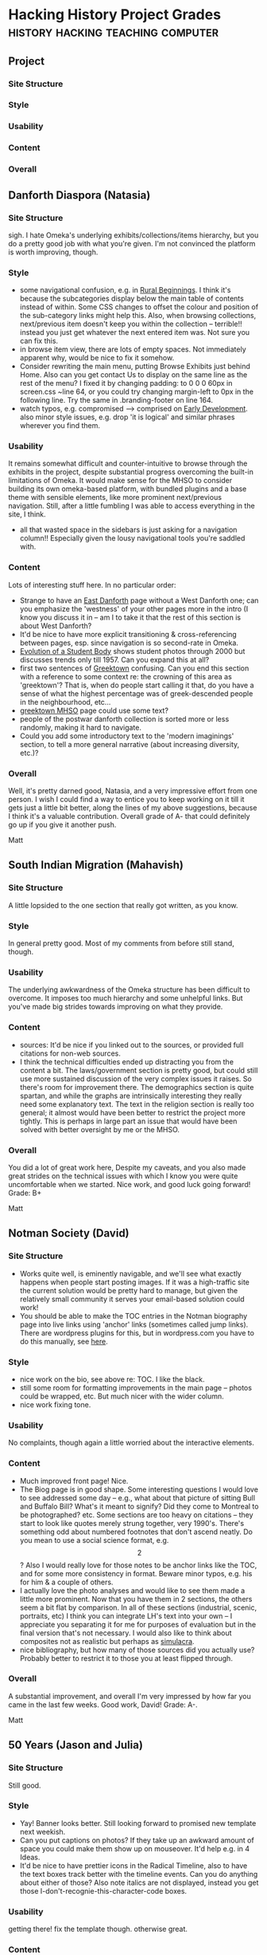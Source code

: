 * Hacking History Project Grades          :history:hacking:teaching:computer:
** Project
*** Site Structure
*** Style
*** Usability
*** Content
*** Overall
** Danforth Diaspora (Natasia)
*** Site Structure
sigh.  I hate Omeka's underlying exhibits/collections/items hierarchy, but you do a pretty good job with what you're given.  I'm not convinced the platform is worth improving, though.
*** Style
- some navigational confusion, e.g. in [[http://natasia-omeka.hackinghistory.ca/exhibits/show/rural-to-1939/notable-figures][Rural Beginnings]]. I think it's because the subcategories display below the main table of contents instead of within.  Some CSS changes to offset the colour and position of the sub-category links might help this. Also, when browsing collections, next/previous item doesn't keep you within the collection -- terrible!! instead you just get whatever the next entered item was.  Not sure you can fix this.
- in browse item view, there are lots of empty spaces.  Not immediately apparent why, would be nice to fix it somehow.  
- Consider rewriting the main menu, putting Browse Exhibits just behind Home. Also can you get contact Us to display on the same line as the rest of the menu? I fixed it by changing padding: to 0 0 0 60px in screen.css ~line 64, or you could try changing margin-left to 0px in the following line. Try the same in .branding-footer on line 164.
- watch typos, e.g. compromised --> comprised on [[http://natasia-omeka.hackinghistory.ca/exhibits/show/rural-to-1939/playter-estates-development/early-development][Early Development]].  also minor style issues, e.g. drop 'it is logical'  and similar phrases wherever you find them. 
*** Usability
It remains somewhat difficult and counter-intuitive to browse through the exhibits in the project, despite substantial progress overcoming the built-in limitations of Omeka.  It would make sense for the MHSO to consider building its own omeka-based platform, with bundled plugins and a base theme with sensible elements, like more prominent next/previous navigation.  Still, after a little fumbling I was able to access everything in the site, I think.  
- all that wasted space in the sidebars is just asking for a navigation column!! Especially given the lousy navigational tools you're saddled with.  
*** Content
Lots of interesting stuff here.  In no particular order:
- Strange to have an [[http://natasia-omeka.hackinghistory.ca/exhibits/show/rural-to-1939/east-danforth][East Danforth]] page without a West Danforth one; can you emphasize the 'westness' of your other pages more in the intro (I know you discuss it in  -- am I to take it that the rest of this section is about West Danforth?
- It'd be nice to have more explicit transitioning & cross-referencing between pages, esp. since navigation is so second-rate in Omeka.
- [[http://natasia-omeka.hackinghistory.ca/exhibits/show/1939-to-2000/danforth-tech/danforth-tech--evolution-of-a-][Evolution of a Student Body]] shows student photos through 2000 but discusses trends only till 1957. Can you expand this at all?
- first two sentences of [[http://natasia-omeka.hackinghistory.ca/exhibits/show/1939-to-2000/greektown][Greektown]] confusing. Can you end this section with a reference to some context re: the crowning of this area as 'greektown'? That is, when do people start calling it that, do you have a sense of what the highest percentage was of greek-descended people in the neighbourhood, etc...
- [[http://natasia-omeka.hackinghistory.ca/exhibits/show/1939-to-2000/greektown/mhso][greektown MHSO]] page could use some text?
- people of the postwar danforth collection is sorted more or less randomly, making it hard to navigate.
- Could you add some introductory text to the 'modern imaginings' section, to tell a more general narrative (about increasing diversity, etc.)?  
*** Overall
Well, it's pretty darned good, Natasia, and a very impressive effort from one person.  I wish I could find a way to entice you to keep working on it till it gets just a little bit better, along the lines of my above suggestions, because I think it's a valuable contribution.  Overall grade of A- that could definitely go up if you give it another push.  

Matt

** South Indian Migration (Mahavish)
*** Site Structure
A little lopsided to the one section that really got written, as you know.  
*** Style
In general pretty good. Most of my comments from before still stand, though. 
*** Usability
The underlying awkwardness of the Omeka structure has been difficult to overcome.  It imposes too much hierarchy and some unhelpful links.  But you've made big strides towards improving on what they provide.
*** Content
- sources: It'd be nice if you linked out to the sources, or provided full citations for non-web sources.
- I think the technical difficulties ended up distracting you from the content a bit.  The laws/government section is pretty good, but could still use more sustained discussion of the very complex issues it raises.  So there's room for improvement there.  The demographics section is quite spartan, and while the graphs are intrinsically interesting they really need some explanatory text. The text in the religion section is really too general; it almost would have been better to restrict the project more tightly.  This is perhaps in large part an issue that would have been solved with better oversight by me or the MHSO.   

*** Overall 
You did a lot of great work here, Despite my caveats, and you also made great strides on the technical issues with which I know you were quite uncomfortable when we started.  Nice work, and good luck going forward!  Grade:  B+

Matt

** Notman Society (David)
*** Site Structure
- Works quite well, is eminently navigable, and we'll see what exactly happens when people start posting images.  If it was a high-traffic site the current solution would be pretty hard to manage, but given the relatively small community it serves your email-based solution could work!
- You should be able to make the TOC entries in the Notman biography page into live links using 'anchor' links (sometimes called jump links).  There are wordpress plugins for this, but in wordpress.com you have to do this manually, see [[http://en.support.wordpress.com/splitting-content/page-jumps/#jump][here]].
*** Style
- nice work on the bio, see above re: TOC.  I like the black.
- still some room for formatting improvements in the main page -- photos could be wrapped, etc.  But much nicer with the wider column.
- nice work fixing tone.
*** Usability
No complaints, though again a little worried about the interactive elements.
*** Content
- Much improved front page!  Nice.
- The Biog page is in good shape.  Some interesting questions I would love to see addressed some day -- e.g., what about that picture of sitting Bull and Buffalo Bill? What's it meant to signify?  Did they come to Montreal to be photographed? etc.  Some sections are too heavy on citations -- they start to look like quotes merely strung together, very 1990's.  There's something odd about numbered footnotes that don't ascend neatly.  Do you mean to use a social science format, e.g. \[2\]? Also I would really love for those notes to be anchor links like the TOC, and for some more consistency in format.  Beware minor typos, e.g. his for him & a couple of others. 
- I actually love the photo analyses and would like to see them made a little more prominent. Now that you have them in 2 sections, the others seem a bit flat by comparison.   In all of these sections (industrial, scenic, portraits, etc) I think you can integrate LH's text into your own -- I appreciate you separating it for me for purposes of evaluation but in the final version that's not necessary.  I would also like to think about composites not as realistic but perhaps as [[http://www.egs.edu/faculty/jean-baudrillard/articles/simulacra-and-simulations/][simulacra]].
- nice bibliography, but how many of those sources did you actually use?  Probably better to restrict it to those you at least flipped through.  
*** Overall
A substantial improvement, and overall I'm very impressed by how far you came in the last few weeks.  Good work, David!  Grade: A-.  

Matt

** 50 Years (Jason and Julia)
*** Site Structure
Still good.  
*** Style
- Yay! Banner looks better.  Still looking forward to promised new template next weekish.
- Can you put captions on photos?  If they take up an awkward amount of space you could make them show up on mouseover.  It'd help e.g. in 4 Ideas.
- It'd be nice to have prettier icons in the Radical Timeline, also to have the text boxes track better with the timeline events.  Can you do anything about either of those?  Also note italics are not displayed, instead you get those I-don't-recognie-this-character-code boxes.  

*** Usability
getting there!  fix the template though.  otherwise great.
*** Content
**** new home page
really great.  perfect tone for the partnering organization, too.
**** Birth of a Book
Yay! Nice to see it.  Overall very good, still some traces of Julia's tendency to rmable just a touch -- when you have time go over that prose very carefully, maybe together if Jason can manage it.  "Publication" trails off a bit at the end.  Reaction is much impoved though I still think it could be longer and more detailed -- a project for another time, perhaps.  I'd at least like to hear how it becomes POPULAR -- we know there why people didn't like it, and we see in '4 Ideas' what her contribution is, but we don't hear how she comes to be lauded over the course of the last 50 years.  
**** 4 Ideas
Very nice Introduction.  I feel you could make all of these sections a little longer -- tease out some further implications.  In particular I can imagine some of what I feel to be missing from [[http://janeswalk.net/history/Reaction][Reaciton]] could work here instead. E.g., "JJ's insistence on Mixed Use found a particularly receptive audience in ...., but also substantial resistance from..."  
- great, I wish all the video had made it in, I love the guy in the kilt in SLM.  The comparison is perhaps a bit unfair as SLM is BUSIEST on Saturday around noon...  Still la great touch.  
**** Radical Timeline
much improved by the small touches you added over the weekend.  There's room for an infinite amount of material here, and it would be great if people could sumbit new entries somehow...  overall terrific.  

*** Overall
Well:  nice work!  The site's fantastic, an A for sure, though I think there are still important modifications to be made for the partner's sake.  Go through the text with a fine-toothed comb and look for remaining typos and style issues, e.g. missing italics on the book's title in various places.  still, terrific.  Grade: A.  


** UC Voice
*** Site Structure
- I still would like some text re: panoramas.  See the [[http://www.janeswalk.net/history/death_and_life][jane's walk]] intor page for a great example of introducing sections using links in the main text.  
*** Style
- pretty excellent in general.  
- still don't love the banners! glad you stuck to your guns though.
- footnotes much better now
- Scott, still be careful to introduce people by their first names e.g. in The First UC.  
- 
*** Usability
Works great.  I still think you could go on a bit more specifically about the scope of the project.
*** Content
**** About
much better, though explicit links in the text would still help, see above.  Izzy, see if you can use any of the CC licensed music I sent you links for.  
**** History
Significantly better. Scott, what happened to those other sections?  I do think there has to be a little more content to make the site great.  And I know you have the information.
Also, I still think you could highlight more dramatically the inclusion stuff, esp. e.g. by talking about minorities, the role of Jews in the college, how that might create a precedent for other minorities, etc.  I think it's important.  
**** Student organizations
I think you should drop those student organizations for which you don't have original content.  But convince me otherwise if you think I'm wrong.  
**** Important People
A bit too cheerleadery.  Can we place these people in a context, so as to make them more generally interesting?  Again, highlight your arguments, make your data subsidiary to them.  
**** Reznikoff
I love it, it's great.  
**** Interviews
Still haven't listened to them all properly.  I think they really help your site a lot.  Nicework on that, guys.  

*** Overall
Well -- congratulations to you two.  Very nice work, though I really hope you find a way to implement the changes I'm still suggesting.  Maybe you can hand it off to someone else to do...  Anyway, I'm very proud of all you've managed to do thus far, very nice work.

Grade: A
